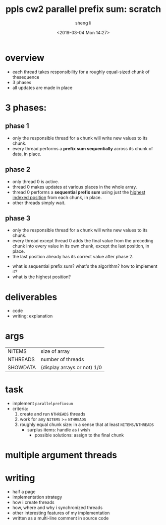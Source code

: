 #+title: ppls cw2 parallel prefix sum: scratch
#+author: sheng li
#+date: <2019-03-04 Mon 14:27>

* overview
- each thread takes responsibility for a roughly equal-sized chunk of thesequence
- 3 phases
- all updates are made in place
* 3 phases:
** phase 1
- only the responsible thread for a chunk will write new values to its chunk.
- every thread performs a *prefix sum sequentially* across its chunk of data, in place.
** phase 2
- only thread 0 is active. 
- thread 0 makes updates at various places in the whole array.
- thread 0 performs a *sequential prefix sum* using just the _highest indexed position_ from each chunk, in place. 
- other threads simply wait.
** phase 3
- only the responsible thread for a chunk will write new values to its chunk.
- every thread except thread 0 adds the final value from the preceding chunk into every value in its own chunk, except the last position, in place.
- the last position already has its correct value after phase 2.
# questions
- what is sequential prefix sum? what's the algorithm? how to implement it?
- what is the highest position?
* deliverables
- code
- writing: explanation
* args
| NITEMS   | size of array               |
| NTHREADS | number of threads           |
| SHOWDATA | (display arrays or not) 1/0 |
* task
- implement ~parallelprefixsum~
- criteria:
  1) create and run ~NTHREADS~ threads
  2) work for any ~NITEMS~ >= ~NTHREADS~
  3) roughly equal chunk size: in a sense that at least ~NITEMS/NTHREADS~
	 - surplus items: handle as i wish
       - possible solutions: assign to the final chunk
* multiple argument threads
* writing
- half a page
- implementation strategy
- how i create threads
- how, where and why i synchronized threads
- other interesting features of my implementation
- written as a multi-line comment in source code
